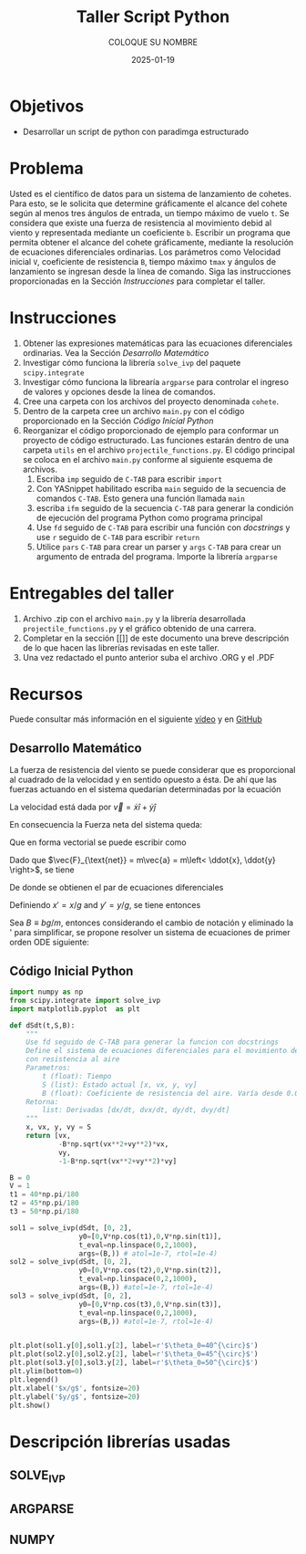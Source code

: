 #+options: ':nil *:t -:t ::t <:t H:3 \n:nil ^:t arch:headline
#+options: author:t broken-links:nil c:nil creator:nil
#+options: d:(not "LOGBOOK") date:t e:t email:nil expand-links:t f:t
#+options: inline:t num:t p:nil pri:nil prop:nil stat:t tags:t
#+options: tasks:t tex:t timestamp:t title:t toc:nil todo:t |:t
#+title: Taller Script Python
#+date: 2025-01-19
#+author: COLOQUE SU NOMBRE
#+email: nombre.apellido@epn.edu.ec
#+language: Español
#+select_tags: export
#+exclude_tags: noexport
#+creator: Emacs 27.1 (Org mode 9.7.5)
#+cite_export: biblatex

#+latex_class: article
#+latex_class_options:
#+latex_header:
#+latex_header_extra:
#+description:
#+keywords:
#+subtitle:
#+latex_footnote_command: \footnote{%s%s}
#+latex_engraved_theme:
#+latex_compiler: pdflatex

#+latex_header: \usepackage{fancyhdr}
#+latex_header: \usepackage[top=25mm, left=25mm, right=25mm]{geometry}
#+latex_header: \usepackage{longtable}
#+latex_header: \fancyhead[R]{}
#+latex_header: \setlength\headheight{43.0pt}

#+LATEX_HEADER: \usepackage[T1]{fontenc}
#+LATEX_HEADER: \usepackage[utf8]{inputenc}
#+LATEX_HEADER: \usepackage[spanish]{babel}
#+LATEX_HEADER: \usepackage[backend=biber,style=ieee]{biblatex}



#+begin_export latex
\fancyhead[C]{\includegraphics[scale=0.05]{../images/logoEPN.jpg}\\
ESCUELA POLITÉCNICA NACIONAL\\FACULTAD DE INGENIERÍA DE SISTEMAS\\
ARQUITECTURA DE COMPUTADORES}
\thispagestyle{fancy}
#+end_export


* Objetivos
- Desarrollar un script de python con paradimga estructurado

* Problema
Usted es el científico de datos para un sistema de lanzamiento de
cohetes. Para esto, se le solicita que determine gráficamente el
alcance del cohete según al menos tres ángulos de entrada, un tiempo
máximo de vuelo ~t~. Se considera que existe una fuerza de resistencia
al movimiento debid al viento y representada mediante un coeficiente
~b~. Escribir un programa que permita obtener el alcance del cohete
gráficamente, mediante la resolución de ecuaciones diferenciales
ordinarias. Los parámetros como Velocidad inicial ~V~, coeficiente de
resistencia ~B~, tiempo máximo ~tmax~ y ángulos de lanzamiento se
ingresan desde la línea de comando. Siga las instrucciones
proporcionadas en  la Sección [[Instrucciones]] para
completar el taller.

* Instrucciones

1. Obtener las expresiones matemáticas para las ecuaciones
   diferenciales ordinarias. Vea la Sección [[Desarrollo Matemático]]
2. Investigar cómo funciona la librería ~solve_ivp~ del paquete
   ~scipy.integrate~
3. Investigar cómo funciona la librearía ~argparse~ para controlar el
   ingreso de valores y opciones desde la línea de comandos.
4. Cree una carpeta con los archivos del proyecto denominada ~cohete~.
5. Dentro de la carpeta cree un archivo ~main.py~ con el código
   proporcionado en la Sección [[Código Inicial Python]]
6. Reorganizar el código proporcionado de ejemplo para conformar un
   proyecto de código estructurado. Las funciones estarán dentro de
   una carpeta ~utils~ en el archivo ~projectile_functions.py~. El
   código principal se coloca en el archivo ~main.py~ conforme al
   siguiente esquema de archivos.
   1. Escriba ~imp~ seguido de ~C-TAB~ para escribir ~import~
   2. Con YASnippet habilitado escriba ~main~ seguido de la secuencia
      de comandos ~C-TAB~. Esto genera una función llamada ~main~
   3. escriba ~ifm~ seguido de la secuencia ~C-TAB~ para generar la
      condición de ejecución del programa Python como programa
      principal
   4. Use ~fd~ seguido de ~C-TAB~ para escribir una función con
      /docstrings/ y use ~r~ seguido de ~C-TAB~ para escribir ~return~
   5. Utilice ~pars~ ~C-TAB~ para crear un parser y ~args~ ~C-TAB~
      para crear un argumento de entrada del programa. Importe la
      librería ~argparse~

#+LATEX_HEADER: \usepackage{dirtree}
#+begin_export latex
\dirtree{%
 .1 /. 
 .2 main.py. 
 .2 utils. 
 .3 \_\_init\_\_.py. 
 .3 projectile\_functions.py. 
 }
#+end_export
* Entregables del taller
1. Archivo .zip con el archivo ~main.py~ y la librería desarrollada
   ~projectile_functions.py~ y el gráfico obtenido de una carrera.
2. Completar en la sección [[]] de este documento una breve
   descripción de lo que hacen las librerías revisadas en este taller.
3. Una vez redactado el punto anterior suba el archivo .ORG y el .PDF
* Recursos
Puede consultar más información en el siguiente [[https://www.youtube.com/watch?v=b9S_L1AaJNw][vídeo]] y en [[https://github.com/lukepolson/youtube_channel/blob/main/Python%20Metaphysics%20Series/vid22.ipynb][GitHub]]

** Desarrollo Matemático


La fuerza de resistencia del viento se puede considerar que es
proporcional al cuadrado de la velocidad y en sentido opuesto a
ésta. De ahí que las fuerzas actuando en el sistema quedarían
determinadas por la ecuación


\begin{equation}
  \label{}
  \vec{F}_{\text{net}} = \vec{F}_g + \vec{F}_f = -mg\hat{y} - b|\vec{v}|\vec{v}
\end{equation}

La velocidad está dada por $\vec{v} = \dot{x} \hat{i} + \dot{y} \hat{j}$

En consecuencia la Fuerza neta del sistema queda:

\begin{equation}
  \label{}
  \vec{F}_{\text{net}} = -mg\hat{y} - b\sqrt{\dot{x}^2 + \dot{y}^2}(\dot{x}\hat{i} + \dot{y}\hat{j})
\end{equation}

Que en forma vectorial se puede escribir como

\begin{equation}
  \label{}
  \vec{F}_{\text{net}} = \begin{bmatrix} - b\sqrt{\dot{x}^2 + \dot{y}^2}\dot{x} \\ -mg - b\sqrt{\dot{x}^2 + \dot{y}^2}\dot{y} \end{bmatrix}
\end{equation}

Dado que $\vec{F}_{\text{net}} = m\vec{a} = m\left< \ddot{x}, \ddot{y} \right>$, se tiene

\begin{equation}
  \label{}
   m \begin{bmatrix}\ddot{x} \\ \ddot{y} \end{bmatrix} =  \begin{bmatrix} - b\sqrt{\dot{x}^2 + \dot{y}^2}\dot{x} \\ -mg - b\sqrt{\dot{x}^2 + \dot{y}^2}\dot{y} \end{bmatrix}
\end{equation}

De donde se obtienen el par de ecuaciones diferenciales

\begin{equation}
  \label{}
  \ddot{x} = - \frac{b}{m}\sqrt{\dot{x}^2 + \dot{y}^2}\dot{x}
\end{equation}

\begin{equation}
  \label{}
  \ddot{y} = -g - \frac{b}{m}\sqrt{\dot{x}^2 + \dot{y}^2}\dot{y}
\end{equation}

Definiendo $x' = x/g$ and $y'=y/g$, se tiene entonces

\begin{equation}
  \label{}
   \ddot{x'} = - \frac{bg}{m}\sqrt{\dot{x'}^2 + \dot{y'}^2}\dot{x'}
\end{equation}

\begin{equation}
  \label{}
   \ddot{y'} = -1 - \frac{bg}{m}\sqrt{\dot{x'}^2 + \dot{y'}^2}\dot{y'}
\end{equation}

Sea $B \equiv bg/m$, entonces considerando el cambio de notación y
eliminado la ' para simplificar, se propone resolver un sistema de
ecuaciones de primer orden ODE siguiente:


\begin{align}
  \label{}
  \dot{x} &= v_x\\
  \dot{v_x}  &= - B\sqrt{\dot{x}^2 + \dot{y}^2}\dot{x}\\
  \dot{y} &= v_y\\
  \dot{v_y} &= - B\sqrt{\dot{x}^2 + \dot{y}^2}\dot{y}
\end{align}



** Código Inicial Python


#+begin_src python :session :results output :exports both
import numpy as np
from scipy.integrate import solve_ivp
import matplotlib.pyplot  as plt

def dSdt(t,S,B):
    """
    Use fd seguido de C-TAB para generar la funcion con docstrings
    Define el sistema de ecuaciones diferenciales para el movimiento del proyectil
    con resistencia al aire
    Parametros:
        t (float): Tiempo
        S (list): Estado actual [x, vx, y, vy]
        B (float): Coeficiente de resistencia del aire. Varía desde 0.0 a 1.0
    Retorna:
        list: Derivadas [dx/dt, dvx/dt, dy/dt, dvy/dt]
    """
    x, vx, y, vy = S
    return [vx,
            -B*np.sqrt(vx**2+vy**2)*vx,
            vy,
            -1-B*np.sqrt(vx**2+vy**2)*vy]

B = 0
V = 1
t1 = 40*np.pi/180
t2 = 45*np.pi/180
t3 = 50*np.pi/180

sol1 = solve_ivp(dSdt, [0, 2],
                 y0=[0,V*np.cos(t1),0,V*np.sin(t1)],
                 t_eval=np.linspace(0,2,1000),
                 args=(B,)) # atol=1e-7, rtol=1e-4)
sol2 = solve_ivp(dSdt, [0, 2],
                 y0=[0,V*np.cos(t2),0,V*np.sin(t2)],
                 t_eval=np.linspace(0,2,1000),
                 args=(B,)) #atol=1e-7, rtol=1e-4)
sol3 = solve_ivp(dSdt, [0, 2],
                 y0=[0,V*np.cos(t3),0,V*np.sin(t3)],
                 t_eval=np.linspace(0,2,1000),
                 args=(B,)) #atol=1e-7, rtol=1e-4)


plt.plot(sol1.y[0],sol1.y[2], label=r'$\theta_0=40^{\circ}$')
plt.plot(sol2.y[0],sol2.y[2], label=r'$\theta_0=45^{\circ}$')
plt.plot(sol3.y[0],sol3.y[2], label=r'$\theta_0=50^{\circ}$')
plt.ylim(bottom=0)
plt.legend()
plt.xlabel('$x/g$', fontsize=20)
plt.ylabel('$y/g$', fontsize=20)
plt.show()

#+end_src

* Descripción librerías usadas
** SOLVE_IVP
** ARGPARSE
** NUMPY
